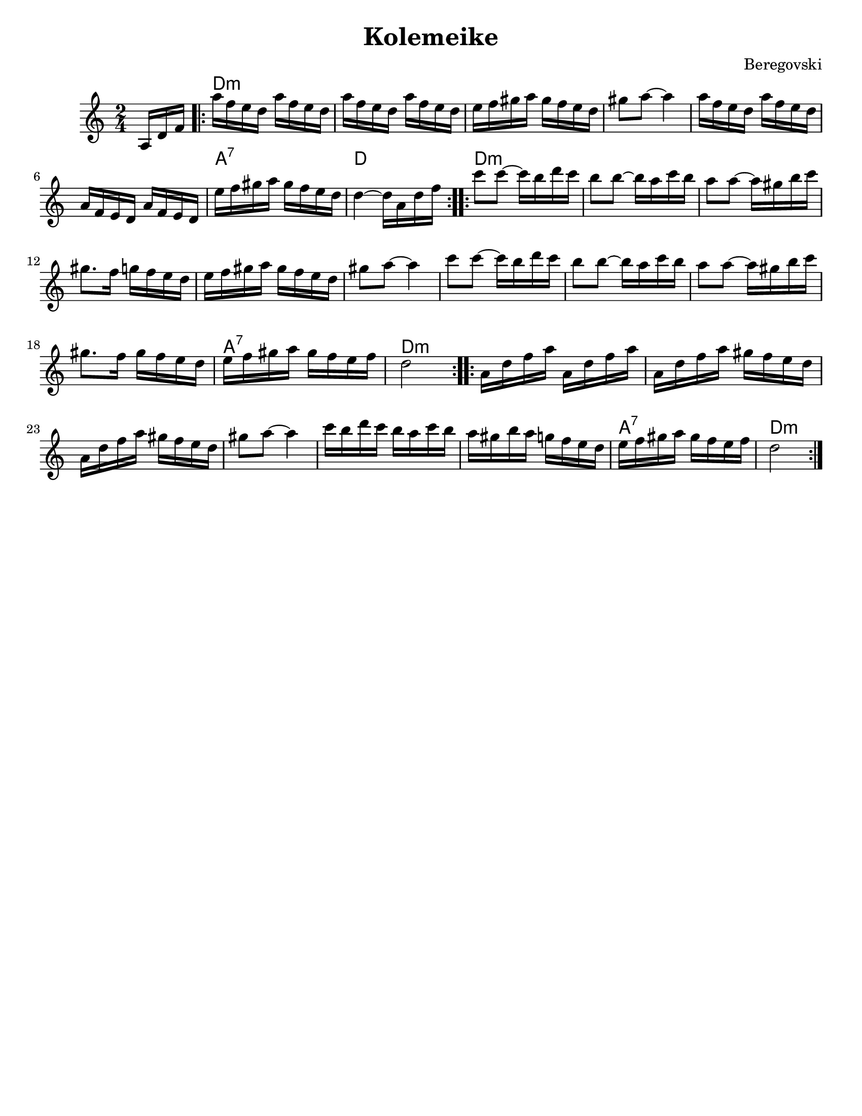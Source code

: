 \version "2.18.0"
\paper{
  tagline = ##f
  % print-all-headers = ##t
  #(set-paper-size "letter")
}
\header{
  title= "Kolemeike"

  composer= "Beregovski"

}


melody = \relative c' {
  \clef treble
  \key c \major
  \time 2/4
  \partial 16*3 a16 d f
  \repeat volta 2{
    a'16 f e d a' f e d
    a'16 f e d a' f e d
    e16 f gis a gis f e d
    gis8 a ~ a4
    a16 f e d a' f e d
    a16 f e d a' f e d
    e' f gis a gis f e d
    d4 ~ d16 a d f
  }
  \repeat volta 2{
    c'8 c ~ c16 b d c
    b8 b ~ b16a c b
    a8 a ~ a16 gis b c
    gis8. f16 g f e d
    e16 f gis a gis f e d
    gis8 a ~ a4
    c8 c ~ c16 b d c
    b8 b ~ b16a c b
    a8 a ~ a16 gis b c
    gis8. f16 gis f e d
    e16 f gis a gis f e f
    d2
  }
  \repeat volta 2{
    a16 d f a a, d f a
    a,16 d f a gis f e d
    a16 d f a gis f e d
    gis 8 a ~ a4
    c16  b d c b a c b
    a16 gis b a g f e d
    e16 f gis a gis f e f
    d2
  }
}

harmonies = \chordmode {
  {
    {s16*3}
    d2*6:m
    %r2*5
    a2:7
    d2
  }{
    d2*10:m
    %r2*9
    a2:7
    d2:m
  }{
    d2*6:m
    %r2*5
    a2:7
    d2:m
  }

}

\score {
  <<
    \new ChordNames {
      \set chordChanges = ##t
      \harmonies
    }
    \new Staff \melody
  >>

  \layout{indent = 1.0\cm}
  \midi { }
}
